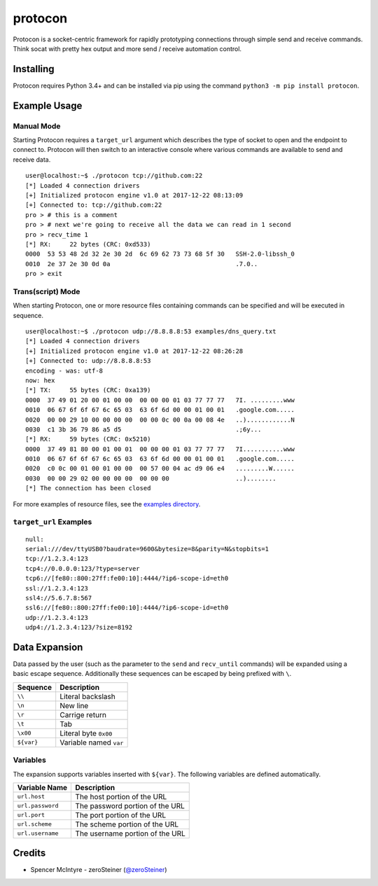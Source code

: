 protocon
========

Protocon is a socket-centric framework for rapidly prototyping
connections through simple send and receive commands. Think socat with
pretty hex output and more send / receive automation control.

|asciicast|

Installing
----------

Protocon requires Python 3.4+ and can be installed via pip using the
command ``python3 -m pip install protocon``.

Example Usage
-------------

Manual Mode
~~~~~~~~~~~

Starting Protocon requires a ``target_url`` argument which describes the
type of socket to open and the endpoint to connect to. Protocon will
then switch to an interactive console where various commands are
available to send and receive data.

::

    user@localhost:~$ ./protocon tcp://github.com:22
    [*] Loaded 4 connection drivers
    [+] Initialized protocon engine v1.0 at 2017-12-22 08:13:09
    [+] Connected to: tcp://github.com:22
    pro > # this is a comment
    pro > # next we're going to receive all the data we can read in 1 second
    pro > recv_time 1
    [*] RX:     22 bytes (CRC: 0xd533)
    0000  53 53 48 2d 32 2e 30 2d  6c 69 62 73 73 68 5f 30   SSH-2.0-libssh_0
    0010  2e 37 2e 30 0d 0a                                  .7.0..          
    pro > exit

Trans(script) Mode
~~~~~~~~~~~~~~~~~~

When starting Protocon, one or more resource files containing commands
can be specified and will be executed in sequence.

::

    user@localhost:~$ ./protocon udp://8.8.8.8:53 examples/dns_query.txt       
    [*] Loaded 4 connection drivers
    [+] Initialized protocon engine v1.0 at 2017-12-22 08:26:28
    [+] Connected to: udp://8.8.8.8:53
    encoding - was: utf-8
    now: hex
    [*] TX:     55 bytes (CRC: 0xa139)
    0000  37 49 01 20 00 01 00 00  00 00 00 01 03 77 77 77   7I. .........www
    0010  06 67 6f 6f 67 6c 65 03  63 6f 6d 00 00 01 00 01   .google.com.....
    0020  00 00 29 10 00 00 00 00  00 00 0c 00 0a 00 08 4e   ..)............N
    0030  c1 3b 36 79 86 a5 d5                               .;6y...         
    [*] RX:     59 bytes (CRC: 0x5210)
    0000  37 49 81 80 00 01 00 01  00 00 00 01 03 77 77 77   7I...........www
    0010  06 67 6f 6f 67 6c 65 03  63 6f 6d 00 00 01 00 01   .google.com.....
    0020  c0 0c 00 01 00 01 00 00  00 57 00 04 ac d9 06 e4   .........W......
    0030  00 00 29 02 00 00 00 00  00 00 00                  ..)........     
    [*] The connection has been closed

For more examples of resource files, see the `examples
directory <https://github.com/zeroSteiner/protocon/tree/master/examples>`__.

``target_url`` Examples
~~~~~~~~~~~~~~~~~~~~~~~

::

    null:
    serial:///dev/ttyUSB0?baudrate=9600&bytesize=8&parity=N&stopbits=1
    tcp://1.2.3.4:123
    tcp4://0.0.0.0:123/?type=server
    tcp6://[fe80::800:27ff:fe00:10]:4444/?ip6-scope-id=eth0
    ssl://1.2.3.4:123
    ssl4://5.6.7.8:567
    ssl6://[fe80::800:27ff:fe00:10]:4444/?ip6-scope-id=eth0
    udp://1.2.3.4:123
    udp4://1.2.3.4:123/?size=8192

Data Expansion
--------------

Data passed by the user (such as the parameter to the ``send`` and
``recv_until`` commands) will be expanded using a basic escape sequence.
Additionally these sequences can be escaped by being prefixed with
``\``.

+------------+------------------------+
| Sequence   | Description            |
+============+========================+
| ``\\``     | Literal backslash      |
+------------+------------------------+
| ``\n``     | New line               |
+------------+------------------------+
| ``\r``     | Carrige return         |
+------------+------------------------+
| ``\t``     | Tab                    |
+------------+------------------------+
| ``\x00``   | Literal byte ``0x00``  |
+------------+------------------------+
| ``${var}`` | Variable named ``var`` |
+------------+------------------------+

Variables
~~~~~~~~~

The expansion supports variables inserted with ``${var}``. The following
variables are defined automatically.

+------------------+---------------------------------+
| Variable Name    | Description                     |
+==================+=================================+
| ``url.host``     | The host portion of the URL     |
+------------------+---------------------------------+
| ``url.password`` | The password portion of the URL |
+------------------+---------------------------------+
| ``url.port``     | The port portion of the URL     |
+------------------+---------------------------------+
| ``url.scheme``   | The scheme portion of the URL   |
+------------------+---------------------------------+
| ``url.username`` | The username portion of the URL |
+------------------+---------------------------------+

Credits
-------

-  Spencer McIntyre - zeroSteiner
   (`@zeroSteiner <https://twitter.com/zeroSteiner>`__)

.. |asciicast| image:: https://asciinema.org/a/153917.png
   :target: https://asciinema.org/a/153917
